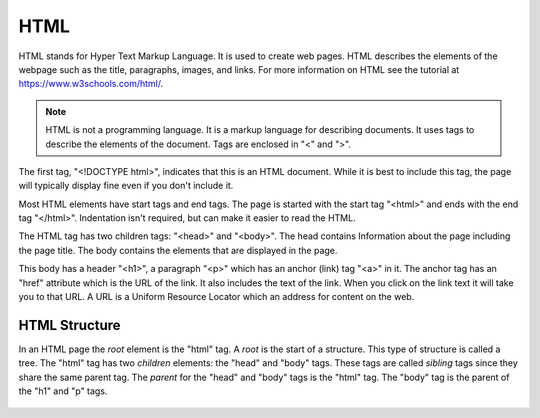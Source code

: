 HTML
--------

HTML stands for Hyper Text Markup Language.  It is used to create web pages.
HTML describes the elements of the webpage such as the title, paragraphs,
images, and links.  For more information on HTML see the tutorial at
https://www.w3schools.com/html/.

.. note::

   HTML is not a programming language.  It is a markup language for describing
   documents.  It uses tags to describe the elements of the document.  Tags are
   enclosed in "<" and ">".


.. activecode:: html_my_first_page_ac
   :language: html
   :nocodelens:

   Click on the "Render" button to see the resulting web page.  Once it is
   displayed you can click on the link to go to another web page.
   ~~~~
   <!DOCTYPE html>
   <html>
       <head>
           <title>My First Page</title>
       </head>
       <body>
           <h1>The First Page</h1>
               <p>
               Welcome!
               <a href="http://www.dr-chuck.com/page2.htm">Second Page</a>.
               </p>
       </body>
   </html>

The first tag, "<!DOCTYPE html>", indicates that this is an HTML document.
While it is best to include this tag, the page will typically display
fine even if you don't include it.

Most HTML elements have start tags and end tags. The page is started with
the start tag  "<html>" and ends with the end tag "</html>".  Indentation
isn't required, but can make it easier to read the HTML.

The HTML tag has
two children tags: "<head>" and "<body>".  The head contains Information
about the page including the page title.  The body contains the elements
that are displayed in the page.

This body has a header "<h1>", a
paragraph "<p>" which has an anchor (link) tag "<a>" in it.  The anchor tag
has an "href" attribute which is the URL of the link.  It also includes the
text of the link.  When
you click on the link text it will take you to that URL. A URL is a Uniform
Resource Locator which an address for content on the web.

.. parsonsprob:: html_pp_my_first_page
   :adaptive:
   :numbered: left

   Put the blocks into order to define a simple HTML page. Indent the blocks to show the structure.
   -----
   &#60!DOCTYPE html&#62
   =====
   &#60html&#62
   =====
       &#60head&#62
   =====
           &#60title&#62My First Page&#60/title&#62
   =====
       &#60/head&#62
   =====
       &#60body&#62
   =====
           &#60p&#62This paragraph will be displayed by the browser.&#60/p&#62
   =====
       &#60/body&#62
   =====
   &#60/html&#62

HTML Structure
===============

In an HTML page the *root* element is the "html" tag. A *root* is the start of a structure.  This type of structure
is called a tree. The "html" tag has two *children*
elements: the "head" and "body" tags. These tags are called *sibling* tags since they share the same parent tag.
The *parent* for the "head" and "body" tags is
the "html" tag.  The "body" tag is the parent of the "h1" and "p" tags.

.. figure:: ../images/html-tree.png
   :alt: A Tree Representation of an HTML page

.. mchoice:: html_parent_a

    Which tag is the parent of the "a" tag in the above structure?

    -   h1

        -   No, the parent is connected in the tree structure.

    -   p

        +   Yes, the parent is the paragraph (p) tag.

    -   body

        -   No, the body is the parent of the p tag.

    -   html

        -   No, the html tag is the parent of the body tag


.. mchoice:: html_parent_title

    Which tag is the parent of the "title" tag in the above structure?

    -   h1

        -   No, the title is not connected to the h1 tag.

    -   body

        -   No, the title is not connected to the body tag.

    -   head

        +   Yes, the parent tag is the head tag.

    -   html

        -   No, the html tag is the parent of the head tag.
